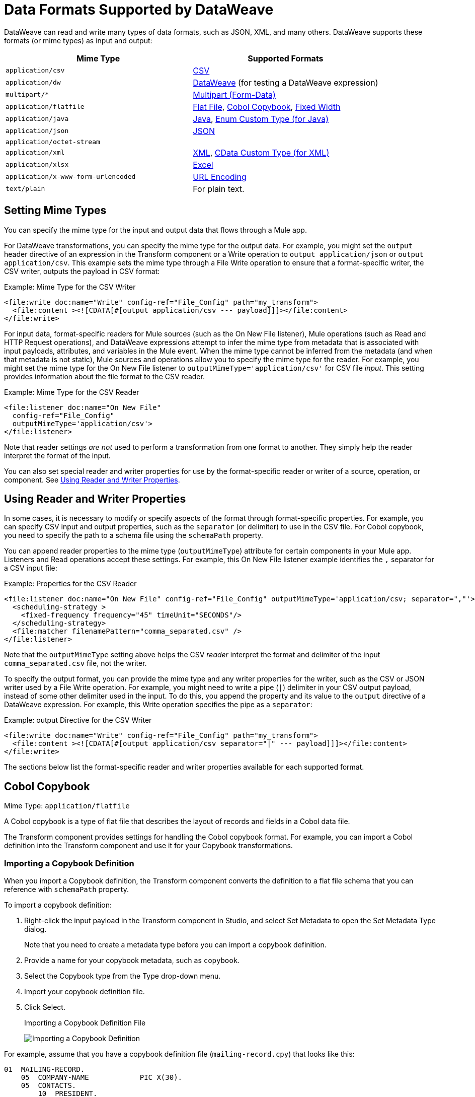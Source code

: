 = Data Formats Supported by DataWeave
:keywords: studio, anypoint, esb, transform, transformer, format, aggregate, rename, split, filter convert, xml, json, csv, pojo, java object, metadata, dataweave, data weave, datamapper, dwl, dfl, dw, output structure, input structure, map, mapping

DataWeave can read and write many types of data formats, such as JSON, XML, and many others. DataWeave supports these formats (or mime types) as input and output:

[cols="2,2", options="header"]
|===
| Mime Type | Supported Formats

| `application/csv`
| <<format_csv>>

| `application/dw`
| <<format_dataweave>> (for testing a DataWeave expression)

| `multipart/*`
| <<format_form_data>>

| `application/flatfile`
| <<format_flat_file>>, <<format_cobol_copybook>>, <<format_fixed_width>>

| `application/java`
| <<format_java>>, <<format_enum>>

| `application/json`
| <<format_json>>

| `application/octet-stream`
|

| `application/xml`
| <<format_xml>>, <<format_cdata>>

| `application/xlsx`
| <<format_excel>>

| `application/x-www-form-urlencoded`
| <<format_url_encoded>>

| `text/plain`
| For plain text.
|===
// TODO: PLAIN TEXT SECTION? <<format_plain_text>>

== Setting Mime Types

You can specify the mime type for the input and output data that flows through a Mule app.

For DataWeave transformations, you can specify the mime type for the output data. For example, you might set the `output` header directive of an expression in the Transform component or a Write operation to `output application/json` or `output application/csv`. This example sets the mime type through a File Write operation to ensure that a format-specific writer, the CSV writer, outputs the payload in CSV format:

.Example: Mime Type for the CSV Writer
[source,XML,linenums]
----
<file:write doc:name="Write" config-ref="File_Config" path="my_transform">
  <file:content ><![CDATA[#[output application/csv --- payload]]]></file:content>
</file:write>
----

For input data, format-specific readers for Mule sources (such as the On New File listener), Mule operations (such as Read and HTTP Request operations), and DataWeave expressions attempt to infer the mime type from metadata that is associated with input payloads, attributes, and variables in the Mule event. When the mime type cannot be inferred from the metadata (and when that metadata is not static), Mule sources and operations allow you to specify the mime type for the reader. For example, you might set the mime type for the On New File listener to  `outputMimeType='application/csv'` for CSV file _input_. This setting provides information about the file format to the CSV reader.

.Example: Mime Type for the CSV Reader
[source, XML, linenums]
----
<file:listener doc:name="On New File"
  config-ref="File_Config"
  outputMimeType='application/csv'>
</file:listener>
----

Note that reader settings _are not_ used to perform a transformation from one format to another. They simply help the reader interpret the format of the input.

You can also set special reader and writer properties for use by the format-specific reader or writer of a source, operation, or component. See <<reader_writer_properties, Using Reader and Writer Properties>>.

[[reader_writer_properties]]
== Using Reader and Writer Properties

In some cases, it is necessary to modify or specify aspects of the format through format-specific properties. For example, you can specify CSV input and output properties, such as the `separator` (or delimiter) to use in the CSV file. For Cobol copybook, you need to specify the path to a schema file using the `schemaPath` property.

You can append reader properties to the mime type (`outputMimeType`) attribute for certain components in your Mule app. Listeners and Read operations accept these settings. For example, this On New File listener example identifies the `,` separator for a CSV input file:

.Example: Properties for the CSV Reader
[source, XML, linenums]
----
<file:listener doc:name="On New File" config-ref="File_Config" outputMimeType='application/csv; separator=","'>
  <scheduling-strategy >
    <fixed-frequency frequency="45" timeUnit="SECONDS"/>
  </scheduling-strategy>
  <file:matcher filenamePattern="comma_separated.csv" />
</file:listener>
----

Note that the `outputMimeType` setting above helps the CSV _reader_ interpret the format and delimiter of the input `comma_separated.csv` file, not the writer.

To specify the output format, you can provide the mime type and any writer properties for the writer, such as the CSV or JSON writer used by a File Write operation. For example, you might need to write a pipe (`|`) delimiter in your CSV output payload, instead of some other delimiter used in the input. To do this, you append the property and its value to the `output` directive of a DataWeave expression. For example, this Write operation specifies the pipe as a `separator`:

.Example: output Directive for the CSV Writer
[source,XML,linenums]
----
<file:write doc:name="Write" config-ref="File_Config" path="my_transform">
  <file:content ><![CDATA[#[output application/csv separator="|" --- payload]]]></file:content>
</file:write>
----

The sections below list the format-specific reader and writer properties available for each supported format.

[[format_cobol_copybook]]
== Cobol Copybook

Mime Type: `application/flatfile`

// TODO: <<flat file>>
A Cobol copybook is a type of flat file that describes the layout of records and fields in a Cobol data file.

The Transform component provides settings for handling the Cobol copybook format. For example, you can import a Cobol definition into the Transform component and use it for your Copybook transformations.

[[cobol_metadata]]
=== Importing a Copybook Definition

When you import a Copybook definition, the Transform component converts the definition to a flat file schema that you can reference with `schemaPath` property.

To import a copybook definition:

. Right-click the input payload in the Transform component in Studio, and select Set Metadata to open the Set Metadata Type dialog.
+
Note that you need to create a metadata type before you can import a copybook definition.
+
. Provide a name for your copybook metadata, such as `copybook`.
. Select the Copybook type from the Type drop-down menu.
. Import your copybook definition file.
. Click Select.
+
.Importing a Copybook Definition File
image:copybook_import.png[Importing a Copybook Definition]

For example, assume that you have a copybook definition file (`mailing-record.cpy`) that looks like this:

----
01  MAILING-RECORD.
    05  COMPANY-NAME            PIC X(30).
    05  CONTACTS.
        10  PRESIDENT.
            15  LAST-NAME       PIC X(15).
            15  FIRST-NAME      PIC X(8).
        10  VP-MARKETING.
            15  LAST-NAME       PIC X(15).
            15  FIRST-NAME      PIC X(8).
        10  ALTERNATE-CONTACT.
            15  TITLE           PIC X(10).
            15  LAST-NAME       PIC X(15).
            15  FIRST-NAME      PIC X(8).
    05  ADDRESS                 PIC X(15).
    05  CITY                    PIC X(15).
    05  STATE                   PIC XX.
    05  ZIP                     PIC 9(5).
----
Note: Copybook definitions must always begin with a `01` entry. A separate record type is generated for each `01` definition in your copybook (there must be at least one `01` definition for the copybook to be usable, so add one using an arbitrary name at the start of the copybook if none is present). If there are multiple `01` definitions in the copybook file, you can select which definition to use in the transform from the dropdown list.

When you import the schema, the Transform component converts the copybook file to a flat file schema that it stores in the `src/main/resources/schema` folder of your Mule project. In flat file format, the copybook definition above looks like this:

----
form: COPYBOOK
id: 'MAILING-RECORD'
values:
- { name: 'COMPANY-NAME', type: String, length: 30 }
- name: 'CONTACTS'
  values:
  - name: 'PRESIDENT'
    values:
    - { name: 'LAST-NAME', type: String, length: 15 }
    - { name: 'FIRST-NAME', type: String, length: 8 }
  - name: 'VP-MARKETING'
    values:
    - { name: 'LAST-NAME', type: String, length: 15 }
    - { name: 'FIRST-NAME', type: String, length: 8 }
  - name: 'ALTERNATE-CONTACT'
    values:
    - { name: 'TITLE', type: String, length: 10 }
    - { name: 'LAST-NAME', type: String, length: 15 }
    - { name: 'FIRST-NAME', type: String, length: 8 }
- { name: 'ADDRESS', type: String, length: 15 }
- { name: 'CITY', type: String, length: 15 }
- { name: 'STATE', type: String, length: 2 }
- { name: 'ZIP', type: Integer, length: 5, format: { justify: ZEROES, sign: UNSIGNED } }
----

After importing the copybook, you can use the `schemaPath` property to reference the associated flat file through the `output` directive. For example: `output application/flatfile  schemaPath="src/main/resources/schemas/mailing-record.ffd"`

=== Supported Copybook Features

Not all copybook features are supported by the Cobol Copybook format in DataWeave. In general, the format supports most common usages and simple patterns, including:

* USAGE of DISPLAY, BINARY (COMP), and PACKED-DECIMAL (COMP-3)
* PICTURE clauses for numeric values consisting only of:
** '9' - One or more numeric character positions
** 'S' - One optional sign character position, leading or trailing
** 'V' - One optional decimal point
** 'P' - One or more decimal scaling positions
* PICTURE clauses for alphanumeric values consisting only of 'X' character positions
* Repetition counts for '9', 'P', and 'X' characters in PICTURE clauses (as in `9(5)` for a 5-digit numeric value)

Unsupported features include:

* Alphanumeric-edited PICTURE clauses
* Numeric-edited PICTURE clauses with insertion or replacement
* Special level-numbers:
** Level 66 - Alternate name for field or group
** Level 77 - Independent data item
** Level 88 - Condition names (equivalent to an enumeration of values)
* USAGE of COMP-1, COMP-2, or COMP-5
* REDEFINES clause (used to provide different views of the same portion of record data)

=== Common Copybook Import Issues

The most common issue with copybook imports is a failure to follow the Cobol standard for input line regions. The copybook import parsing ignores the contents of columns 1-6 of each line, and ignores all lines with an '*' (asterisk) in column 7. It also ignores everything beyond column 72 in each line. This means that all your actual data definitions need to be within columns 8 through 72 of input lines.

Tabs in the input are not expanded because there is no defined standard for tab positions. Each tab character is treated as a single space character when counting copybook input columns.

Indentation is ignored when processing the copybook, with only level-numbers treated as significant. This is not normally a problem, but it means that copybooks might be accepted for import even though they are not accepted by Cobol compilers.

Both warnings and errors might be reported as a result of a copybook import. Warnings generally tell of unsupported or unrecognized feature, which might or might not be significant. Errors are notifications of a problem that means the generated schema (if any) will not be a completely accurate representation of the copybook. You should review any warnings or errors reported and decide on the appropriate handling, which might be simply accepting the schema as generated, modifying the input copybook, or modifying the generated schema.

=== Reader Properties (for Cobol Copybook)

When defining an input of type Copybook, there are a few optional parameters you can add in the XML definition of your Mule project to customize how the data is parsed.

[cols="2,1,1,2", options="header"]
|===
|Parameter |Type |Default|Description
|`schemaPath` | string | | Location in your local disk of the schema file used to parse your input
|`segmentIdent` |string |  | In case the schema file defines multiple different structures, this field selects which to use
|`missingValues` | string | nulls | How missing values are represented in the input data:

* `none`: treat all data as actual values
* `spaces`: interpret a field consisting of only spaces as a missing value
* `zeroes`: interpret numeric fields consisting of only '0' characters and character fields consisting of only spaces as missing values
* `nulls`: interpret a field consisting only of 0 bytes as a missing value

| `recordParsing` | string | strict a| expected separation between lines/records:

* `strict`: line break expected at exact end of each record
* `lenient`: line break used but records may be shorter or longer than schema specifies
* `noTerminator`: means records follow one another with no separation
|===

Note that schemas with type `Binary` or `Packed` don't allow for the detection of line breaks, so setting `recordParsing` to `lenient` only allow for long records to be handled, not short ones. These schemas only work with certain single-byte character encodings (so not with UTF-8 or any multibyte format).

////
You can set these properties through the Transform component or through the XML of your Mule app.

XML example:

[source, xml, linenums]
----
<dw:input-payload mimeType="application/flatfile" >
  <dw:reader-property name="schemaPath" value="myschema.ffs"/>
  <dw:reader-property name="segmentIdent" value="structure1"/>
</dw:input-payload>
----
////

=== Writer Properties (for Cobol Copybook)

When defining an output of type Copybook, there are a few optional parameters you can add to the DataWeave output directive to customize how the data is written:

[cols="2,1,1,2", options="header"]
|===
|Parameter |Type |Default|Description
|`schemaPath` |string | |Path where the schema file to be used is located
|`segmentIdent` |string | |In case the schema file defines multiple formats, indicates which of them to use
|`encoding` |string | UTF-8 | Output character encoding

|`missingValues`| string | nulls | How to represent optional values missing from the supplied map:

* `spaces`: fill the field with spaces
* `nulls`: use 0 bytes

|`recordTerminator` | string | Standard Java line termination for the system | Termination for every line/record. In Mule runtime versions 4.0.4 and older, this is only used as a separator when there are multiple records. Possible values: `lf, cr, crlf, none`. Values translate directly to character codes (`none` leaves no termination on each record).
|`trimValues` |boolean |`false` |Trim string values longer than field length by truncating trailing characters
|===

.Example: output Directive
[source,DataWeave,linenums]
----
output application/flatfile schemaPath="src/main/resources/schemas/QBReqRsp.esl", structureIdent="QBResponse"
----

[[format_csv]]
== CSV

Mime Type: `application/csv`

CSV content is modeled in DataWeave as a list of objects, where every record is an object and every field in it is a property. For example:

.DataWeave Script that Outputs CSV
[source,dataweave,linenums]
----
%dw 2.0
output application/csv
---
[
  {
    "Name":"Mariano",
    "Last Name":"De achaval"
  },
  {
    "Name":"Leandro",
    "Last Name":"Shokida"
  }
]
----

.CSV Output
[source,csv,linenums]
----
Name,Last Name
Mariano,De achaval
Leandro,Shokida
----

=== Reader Properties (for CSV)

In CSV, you can assign any special character as the indicator for separating fields, toggling quotes, or escaping quotes. Make sure you know what special characters are being used in your input so that DataWeave can interpret it correctly.

When defining an input of type CSV, there are a few optional parameters you can add in the XML definition of your Mule project to customize how the data is parsed.

[cols="2,1,1,2", options="header"]
|===
|Parameter |Type |Default|Description
|`separator` |char | `,` |Character that separates one field from another
|`quote` |char | `"` |Character that delimits the field values
|`escape` |char | `\` |Character used to escape occurrences of the separator or quote character within field values
|`bodyStartLineNumber`| number | `0` | The line number where the body starts.
|`ignoreEmptyLine` |boolean | `true` | defines if empty lines are ignored
|`header` |boolean |`true` |Indicates if the first line of the output shall contain field names
|`headerLineNumber` | number | `0` | the line number where the header is located
|`streaming` | boolean | `false` | Used for streaming input CSV. (Use only if entries are accessed sequentially.)
|===

* When `header=true` you can then access the fields within the input anywhere by name, for example: `payload.userName`.
* When `header=false` you must access the fields by index, referencing first the entry and then the field, for example: `payload[107][2]`

////
TODO: NEEDS UPDATE
* XML example:
+
[source,xml,linenums]
----
<dw:transform-message metadata:id="33a08359-5085-47d3-aa5f-c7dd98bb9c61"
  doc:name="Transform">
    <dw:input-payload
      <!-- Boolean that defines if the first line in the data contains headers -->
      <dw:reader-property name="header" value="false" />
      <!-- Character that separates fields, `','` by default -->
      <dw:reader-property name="separator" value="," />
      <!-- Character that defines quoted text, `" "` by default -->
      <dw:reader-property name="quote" value="&quot;" />
      <!-- Character that escapes quotes, `\` by default -->
      <dw:reader-property name="escape" value="\" />
    </dw:input-payload>
 		<dw:set-payload>
        <![CDATA[
            %dw 2.0
            output application/java
            ---
            // Your transformation script goes here
        ]]>
    </dw:set-payload>
</dw:transform-message>
----
+
* Transform component example:
image::dataweave-formats-580be.png[]
// TODO CHECK IMAGE
////

[[writer_properties_csv]]
=== Writer Properties (for CSV)

When defining an output of type CSV, there are a few optional parameters you can add to the output directive to customize how the data is parsed:

[cols="2,1,1,2", options="header"]
|===
|Parameter |Type |Default|Description
|`separator` |char |, |Character that separates one field from another
|`encoding` |string | |The character set to be used for the output
|`quote` |char |" |Character that delimits the field values
|`escape` |char | \ |Character used to escape occurrences of the separator or quote character within field values
|`lineSeparator`|string | system line ending default | line separator to be used. Example: "\r\n"
|`header` |boolean |true |Indicates if the first line of the output shall contain field names
|`quoteHeader` |boolean |false |Indicates header values should be quoted
|`quoteValues` |boolean |false |Indicates if every value should be quoted whether or not it contains special characters within
|===

All of these parameters are optional. A CSV output directive might for example look like this:

.Example: output Directive
[source,DataWeave,linenums]
---------------------------------------------------------------------
output text/csv separator=";", header=false, quoteValues=true
---------------------------------------------------------------------

=== Defining a Metadata Type (for CSV)

In the Transform component, you can define a CSV type through the following methods:

* By providing a sample file.
* Through a graphical editor that allows you to set up each field manually.
+
image::dataweave-formats-4a556.png[]

[[format_dataweave]]
== DataWeave

Mime Type: `application/dw`

The DataWeave format is the canonical format for all transformations. Using it can helpful for understanding how input data is interpreted before it is transformed to a new format.

This example shows how XML input is expressed in the DataWeave format.

.Input XML
[source,XML,linenums]
----
<employees>
  <employee>
    <firstname>Mariano</firstname>
    <lastname>DeAchaval</lastname>
  </employee>
  <employee>
    <firstname>Leandro</firstname>
    <lastname>Shokida</lastname>
  </employee>
</employees>
----

.Output in DataWeave Format
[source,dataweave,linenums]
----
{
  employees: {
    employee: {
      firstname: "Mariano",
      lastname: "DeAchaval"
    },
    employee: {
      firstname: "Leandro",
      lastname: "Shokida"
    }
  }
} as Object {encoding: "UTF-8", mimeType: "text/xml"}
----

[[format_excel]]
== Excel

Mime Type: `application/xlsx`

Only `.xlsx` files are supported (Excel 2007). `.xls` files are not supported by Mule runtime.

// TODO: IS THIS ACCURATE?
An Excel workbook is a sequence of sheets. In DataWeave, this is mapped to an object where each sheet is a key. Only one table is allowed per Excel sheet. A table is expressed as an array of rows. A row is an object where its keys are the columns and the values the cell content.

.Input

image:dataweave-formats-exceltable.png[]

.DataWeave Script that Outputs XLSX
[source,dataweave,linenums]
----
output application/xlsx header=true
---
{
  Sheet1: [
    {
      Id: 123,
      Name: George
    },
    {
      Id: 456,
      Name: Lucas
    }
  ]
}
----

=== Reader Properties (for Excel)

When defining an input of type Excel, there are a few optional parameters you can add in the XML definition of your Mule project to customize how the data is parsed.

[cols="2,1,1,2", options="header"]
|===
|Parameter |Type |Default|Description
|`header` | boolean | true |	defines if the Excel tables contain headers. When set to false, column names are used. (A, B, C, ...)
|`ignoreEmptyLine`	| boolean | true | defines if empty lines are ignored
|`tableOffset` | string | A1 |	The position of the first cell of the tables
|===

////
TODO: UPDATE
* XML example:
+
[source,xml,linenums]
----
<dw:transform-message metadata:id="33a08359-5085-47d3-aa5f-c7dd98bb9c61"
  doc:name="Transform">
    <dw:input-payload
      <!-- Boolean that defines if the first line in the data contains headers -->
      <dw:reader-property name="header" value="true" />
      <!-- Boolean that defines if empty lines are ignored -->
      <dw:reader-property name="ignoreEmptyLine" value="false" />
      <!-- Defines that defines what cell to start reading from. In this case Column A is ignored, and all rows above 9 -->
      <dw:reader-property name="tableOffset" value="B9" />
    </dw:input-payload>
    <dw:set-payload>
        <![CDATA[
            %dw 2.0
            output application/java
            ---
            // Your transformation script goes here
        ]]>
    </dw:set-payload>
</dw:transform-message>
----

* Transform component
////
//TODO: IS THIS AVAILABLE IN STUDIO 7?
//image:dataweave-formats-excell-reader.png[]

=== Writer Properties (for Excel)

When defining an output of type Excel, there are a few optional parameters you can add to the output directive to customize how the data is parsed:

[cols="2,1,1,2", options="header"]
|===
|Parameter |Type |Default|Description
|`header` | boolean | true |	defines if the Excel tables contain headers. When there are no headers, column names are used. (A, B, C, ...)
|`ignoreEmptyLine`	| boolean | true | defines if empty lines are ignored
|`tableOffset` | string | A1 |	The position of the first cell of the tables
|===

All of these parameters are optional. An DataWeave output directive might for Excel might look like this:

.Example: output Directive
[source,DataWeave,linenums]
---------------------------------------------------------------------
output application/xlsx header=true
---------------------------------------------------------------------

=== Defining a Metadata Type (for Excel)

In the Transform component, you can define a Excel type through the following method:

* Through a graphical editor that allows you to set up each field manually.

//TODO: CHECK THIS:
image:dataweave-formats-excel-metadata.png[]

[[format_fixed_width]]
== Fixed Width

Mime Type: `application/flatfile`

// TODO: LINK <<Flat File>> here.
Fixed width types are technically considered a type of Flat File format, but when selecting this option the Transform component offers you settings that are better tailored to the needs of this format.

=== Reader Properties (for Fixed Width)

When defining an input of type Fixed Width, there are a few optional parameters you can add in the XML definition of your Mule project to customize how the data is parsed.

[cols="2,1,1,2", options="header"]
|===
|Parameter |Type |Default|Description
|`schemaPath`| string | | Location in your local disk of the schema file used to parse your input. The Schema must have an `.FFD` extension.
|`missingValues`| string | spaces a| How missing values are represented in the input data:

* `none`: treat all data as actual values
* `spaces`: interpret a field consisting of only spaces as a missing value
* `zeroes`: interpret numeric fields consisting of only '0' characters and character fields consisting of only spaces as missing values
* `nulls`: interpret a field consisting only of 0 bytes as a missing value

| `recordParsing` | string | strict a| expected separation between lines/records:

* `strict`: line break expected at exact end of each record
* `lenient`: line break used but records may be shorter or longer than schema specifies
* `noTerminator`: means records follow one another with no separation
|===

////
* XML example:
[source, xml, linenums]
----
<dw:input-payload mimeType="application/flatfile" >
  <dw:reader-property name="schemaPath" value="myschema.ffd"/>
  <dw:reader-property name="structureIdent" value="structure1"/>
</dw:input-payload>
----
+
* Transform component
////

//TODO: DOES THIS EXIST IN STUDIO 7
//image:dataweave-formats-6e5e4.png[]

=== Writer Properties (for Fixed Width)

When defining an output of type fixed width there are a few optional parameters you can add to the output directive to customize how the data is written:

[cols="2,1,1,2", options="header"]
|===
|Parameter |Type |Default|Description
|`schemaPath` |string | |Path where the schema file to be used is located
|`encoding` |string | UTF-8 | Output character encoding
|`missingValues` |string | spaces a| How to represent optional values missing from the supplied map:

* spaces: fill the field with spaces
* nulls: use 0 bytes

|`recordTerminator` | string | standard Java line termination for the system | Termination for every line/record. In Mule runtime versions 4.0.4 and older, this is only used as a separator when there are multiple records. Possible values: `lf, cr, crlf, none`. Values translate directly to character codes (`none` leaves no termination on each record).
|`trimValues` |boolean |`false` |Trim string values longer than field length by truncating trailing characters
|===

All of these parameters are optional. An DataWeave output directive might for Excel might look like this:

.Example: output Directive
[source,FixedWidth,linenums]
----
output application/flatfile schemaPath="src/main/resources/schemas/payment.ffd", encoding="UTF-8"
----

=== Defining a Metadata Type (for Fixed Width)

In the Transform component, you can define a Fixed Width type through the following methods:

* By providing a sample file.
* By pointing to a Flat File schema file.
* Through a graphical editor that allows you to set up each field manually.
+
image::dataweave-formats-27b3c.png[]
// TODO IS IMAGE OKAY?

[[format_flat_file]]
== Flat File

Mime Type: `application/flatfile`

=== Reader Properties (for Flat File)

When defining an input of type Flat File, there are a few optional parameters you can add in the XML definition of your Mule project to customize how the data is parsed.

[cols="2,1,1,2", options="header"]
|===
|Parameter |Type |Default|Description
|`schemaPath`| string | | Location in your local disk of the schema file used to parse your input. The Schema must have an `.ESL` extension.
|`structureIdent`|string |  | The schema file might define multiple different structures, this field selects which to use. In case the schema only defines one, you also need to explicitly select that one through this field.
|`missingValues`| string | spaces a| How missing values are represented in the input data:

* `none`: treat all data as actual values
* `spaces`: interpret a field consisting of only spaces as a missing value
* `zeroes`: interpret numeric fields consisting of only '0' characters and character fields consisting of only spaces as missing values
* `nulls`: interpret a field consisting only of 0 bytes as a missing value

| `recordParsing` | string | strict a| expected separation between lines/records:

* `strict`: line break expected at exact end of each record
* `lenient`: line break used but records may be shorter or longer than schema specifies
* `noTerminator`: means records follow one another with no separation
|===

////

* XML example:
[source, xml, linenums]
----
<dw:input-payload mimeType="application/flatfile" >
  <dw:reader-property name="schemaPath" value="myschema.esl"/>
  <dw:reader-property name="structureIdent" value="structure1"/>
</dw:input-payload>
----
////

Note that schemas with type `Binary` or `Packed` don't allow for line break detection, so setting `recordParsing` to `lenient` only allows long records to be handled, not short ones. These schemas also currently only work with certain single-byte character encodings (so not with UTF-8 or any multibyte format).

=== Writer Properties (for Flat File)

When defining an output of type flat file there are a few optional parameters you can add to the output directive to customize how the data is written:

[cols="2,1,1,2", options="header"]
|===
|Parameter |Type |Default|Description
|`schemaPath` |string | |Path where the schema file to be used is located
|`structureIdent` |string | |In case the schema file defines multiple formats, indicates which of them to use
|`encoding` |string | UTF-8 | Output character encoding
|`missingValues`| string | spaces a| How to represent optional values missing from the supplied map:

* `spaces`: fill the field with spaces
* `nulls`: use 0 bytes

|`recordTerminator`| string | standard Java line termination for the system | Termination for every line/record. In Mule runtime versions 4.0.4 and older, this is only used as a separator when there are multiple records. Possible values: `lf, cr, crlf, none`. Values translate directly to character codes (`none` leaves no termination on each record).
|`trimValues` |boolean |`false` |Trim string values longer than field length by truncating trailing characters
|===

.DataWeave Script that Output a Flat File
[source,DataWeave,linenums]
----
%dw 2.0
output application/flatfile schemaPath="src/main/resources/test-data/QBReqRsp.esl", structureIdent="QBResponse"
---
payload
----

=== Defining a Metadata Type (for Flat File)

In the Transform component, you can define a Flat File type by pointing to a schema file.

[[format_form_data]]
== Multipart (Form-Data)

Format: `multipart/form-data`

DataWeave supports multipart subtypes, in particular `form-data`. These formats allow
handling several different data parts in a single payload, regardless of the format each
part has. To distinguish the beginning and end of a part, a boundary is used and metadata for
each part can be added through headers.

Below you can see a raw `multipart/form-data` payload with a `34b21` boundary consisting of 3 parts:

* a `text/plain` one named `text`
* an `application/json` file (`a.json`) named `file1`
* a `text/html` file (`a.html`) named `file2`

.Raw Multipart
[source,MultiPart,linenums]
----
--34b21
Content-Disposition: form-data; name="text"
Content-Type: text/plain

Book
--34b21
Content-Disposition: form-data; name="file1"; filename="a.json"
Content-Type: application/json

{
  "title": "Java 8 in Action",
  "author": "Mario Fusco",
  "year": 2014
}
--34b21
Content-Disposition: form-data; name="file2"; filename="a.html"
Content-Type: text/html

<!DOCTYPE html>
<title>
  Available for download!
</title>
--34b21--
----

Within a DataWeave script, you can access and transform data from any of the parts by selecting the `parts` element.
Navigation can be array based or key based when parts feature a name to reference them by.
The part's data can be accessed through the `content` keyword while headers can be accessed
through the `headers` keyword.

The following script, for example, would produce `Book:a.json` considering
the previous payload:

.Reading Multipart Content
[source,DataWeave,linenums]
----
%dw 2.0
output text/plain
---
payload.parts.text.content ++ ':' ++ payload.parts[1].headers.'Content-Disposition'.filename
----

You can generate multipart content through DataWeave building an object with a list of parts
each containing it's headers and content. Below you can find a DataWeave script
that produces the raw multipart data previously analyzed, considering the HTML data
is available in the payload.

.Writing Multipart Content
[source,DataWeave,linenums]
----
%dw 2.0
output multipart/form-data
boundary='34b21'
---
{
  parts : {
    text : {
      headers : {
        "Content-Type": "text/plain"
      },
      content : "Book"
    },
    file1 : {
      headers : {
        "Content-Disposition" : {
            "name": "file1",
            "filename": "a.json"
        },
        "Content-Type" : "application/json"
      },
      content : {
        title: "Java 8 in Action",
        author: "Mario Fusco",
        year: 2014
      }
    },
    file2 : {
      headers : {
        "Content-Disposition" : {
            "filename": "a.html"
        },
        "Content-Type" : payload.^mimeType
      },
      content : payload
    }
  }
}
----

Notice that the key will determine the part's name if not explicitly provided in
the `Content-Disposition` header and that DataWeave can handle content from supported formats
as well as references to unsupported ones, as HTML.

=== Reader Properties (for Multipart)

You can set the boundary for the reader to use when it analyzes the data.

[cols="2,1,1,2", options="header"]
|===
|Parameter |Type |Default|Description
|`boundary` | String | | A String to delimit parts.
|===

Note that in the DataWeave `read` function, you can also pass the property as an optional parameter. The scope of the property is limited to the DataWeave script where you call the function.

=== Writer Properties (for Multipart)

The writer output form data using the DataWeave header directive:

.Example: output Directive
[source,DataWeave,linenums]
----
output multipart/form-data
----

In the output directive, you can also set a property for the writer to use when it outputs the data in the specified format.

[cols="2,1,1,2", options="header"]
|===
|Parameter |Type |Default |Description
|`boundary` | String | Randomly autogenerated | A String to delimit parts.
|===

For example, if a boundary is `34b21`, then you can pass this:

.Example: output Directive
[source,DataWeave,linenums]
----
output multipart/form-data
boundary=34b21
----

Note that in the DataWeave `write` function, you can also pass the property as an optional parameter. The scope of the property is limited to the DataWeave script where you call the function.

[TIP]
--
Multipart is typically, but not exclusively, used in HTTP where the boundary is
shared through the `Content-Type` header, both for reading and writing content.
--

[[format_java]]
== Java

Mime Type: `application/java`

This table shows the mapping between Java objects to DataWeave types.

[cols="3,1", options="header"]
|===
|Java Type
|DataWeave Type

|`Collections/Array/Iterator/Iterable`
| link:dataweave-types#array[Array]

|`String/CharSequence/Char/Enum/Class`
| link:dataweave-types#string[String]

|`int/Short/Long/BigInteger/Flat/Double/BigDecimal`
|link:dataweave-types#number[Number]

|`Calendar/XmlGregorianCalendar`
|link:dataweave-types#datetime[DateTime]

|`TimeZone`
|link:dataweave-types#timezone[TimeZone]

|`sql.Date/util.Date`
|link:dataweave-types#date[Date]

|`Bean/Map`
|link:dataweave-types#object[Object]

|`InputStream/Array[Byte]`
|link:dataweave-types#binary[Binary]

|`java.lang.Boolean`
|link:dataweave-types#boolean[Boolean]
|===

=== Custom Types (for Java)

There are a couple of custom Java types:

* `class`
* `Enum`

=== Metadata property `class` (for Java)

Java developers use the `class` metadata key as hint for what class needs to be created and sent as an input. If this is not explicitly defined, DataWeave tries to infer from the context or it assigns it the default values:

 * `java.util.HashMap` for objects
 * `java.util.ArrayList` for lists

[source,DataWeave, linenums]
-----------------------------------------------------------------------
%dw 2.0
type user = Object { class: "com.anypoint.df.pojo.User"}
output application/json
---
{
  name : "Mariano",
  age : 31
} as user

-----------------------------------------------------------------------

The code above defines the type of the required input as an instance of `com.anypoint.df.pojo.User`.

[[format_enum]]
=== Enum Custom Type (for Java)

In order to put an enum value in a `java.util.Map`, the DataWeave Java module defines a custom type called `Enum`. It allows you to specify that a given string should be handled as the name of a specified enum type. It should always be used with the class property with the java class name of the enum.

=== Defining a Metadata Type (for Java)

In the Transform component, you can define a Java type through the following method:

* By providing a sample object

[[format_json]]
== JSON

Mime Type: `application/json`

JSON data structures are mapped to DataWeave data structures because they share a lot of similarities.

=== Writer Properties (for JSON)

When defining an output of type JSON, there are a few optional parameters you can add to the output directive to customize how the data is parsed:

[cols="2,1,1,2", options="header"]
|===
|Parameter |Type |Default |Description
|`indent`| boolean | true | Defines if the JSON code will be indented for better readability, or if it will be compressed into a single line
|`encoding`| string | UTF-8 |The character set to be used for the output
|`bufferSize`| number | 153600 | The size of the buffer writer
|`inlineCloseOn` | string | | When the writer should use inline close tag. Possible values = empty/none
|`skipNullOn`| string | | Possible values = `elements`/`attributes`/`everywhere`. See <<Skip Null On>>
|`duplicateKeyAsArray`| boolean | false | JSON language doesn't allow duplicate keys with one same parent, this usually raises an exception. If set to true, the output contains a single key that points to an array containing all the values assigned to it.
|===

.Example: output Directive
[source,DataWeave,linenums]
---------------------------------------------------------------------
output application/json indent=false, skipNullOn="arrays"
---------------------------------------------------------------------

==== Skip Null On (for JSON)

You can specify whether this generates an outbound message that contains fields with "null" values, or if these fields are ignored entirely. This can be set through an attribute in the output directive named `skipNullOn`, which can be set to three different values: `elements`, `attributes`, or `everywhere`.

When set to:
* `elements`: A key:value pair with a null value is ignored.
* `attributes`: An XML attribute with a null value is skipped.
* `everywhere`: Apply this rule to both elements and attributes.

=== Defining a Metadata Type (for JSON)

In the Transform component, you can define a JSON type through the following methods:

* By providing a sample file
* By pointing to a schema file

[[format_xml]]
== XML

Mime Type: `application/xml`

The XML data structure is mapped to DataWeave objects that can contain other objects as values to their keys. Repeated keys are supported. Example:

.Input
[source,xml, linenums]
----
<users>
  <company>MuleSoft</company>
  <user name="Leandro" lastName="Shokida"/>
  <user name="Mariano" lastName="Achaval"/>
</users>
----

.DataWeave Script
[source,DataWeave,linenums]
----
{
  users: {
    company: "MuleSoft",
    user @(name: "Leandro",lastName: "Shokida"): "",
    user @(name: "Mariano",lastName: "Achaval"): ""
  }
}
----

=== Reader Properties (for XML)

When defining an input of type XML, there are a few optional parameters you can add in the XML definition of your Mule project to customize how the data is parsed.

[cols="2,1,1,2", options="header"]
|===
|Parameter |Type |Default |Description
|`optimizeFor`| string | speed | specifies the strategy to be used by the reader. Posible values = memory/speed
|`nullValueOn`|string | 'empty' |If a tag with empty or blank text should be read as null.
|`indexedReader`|boolean | true | Picks which reader modality to use. The indexed reader is faster but uses up a greater amount of memory, whilst the unindexed reader is slower but uses up less memory
|`maxEntityCount`|integer | 1 | Limits the number of times that an entity can be referenced within the XML code. This is included to guard against link:https://en.wikipedia.org/wiki/Billion_laughs[denial of service attacks].
|`externalEntities`|boolean | false | Defines if references to entities that are defined in a file outside the XML are accepted as valid. It's recommended to avoid these for link:https://www.owasp.org/index.php/XML_External_Entity_(XXE)_Processing[security reasons] as well.
|===


////
TODO: UPDATE

* XML example:
+
[source,xml,linenums]
----
<dw:transform-message metadata:id="33a08359-5085-47d3-aa5f-c7dd98bb9c61"
  doc:name="Transform">
    <dw:input-payload
      <!-- specifies the strategy to be used by the reader -->
      <dw:reader-property name="optimizeFor" value="speed" />
      <!-- If a tag with empty or blank text should be read as null. -->
      <dw:reader-property name="nullValueOn" value="empty" />
    </dw:input-payload>
    <dw:set-payload>
      <![CDATA[
        %dw 2.0
        output application/xml
        ---
        // Your transformation script goes here
      ]]>
    </dw:set-payload>
</dw:transform-message>
----
+
* Transform component
+
////

// TODO: is this available in studio 7?
//image:dataweave-formats-6e5e4.png[]

=== Writer Properties (for XML)

When defining an output of type XML, there are a few optional parameters you can add to the output directive to customize how the data is parsed:

[cols="2,1,1,2", options="header"]
|===
|Parameter |Type |Default|Description
|`indent`| boolean | true | Defines if the XML code will be indented for better readability, or if it will be compressed into a single line
| `inlineCloseOn` | string | `never` | Defines whether an empty XML child element appears as single self-closing tag or with an opening and closing tag. The value `empty` sets it to output self-closing tags.
|`encoding`|string | UTF-8 |The character set to be used for the output
|`bufferSize`| number | 153600 | The size of the buffer writer
|`inlineCloseOn` | string | | When the writer should use inline close tag. Possible values = `empty`/`none`
|`skipNullOn`| string | | Possible values = `elements`/`attributes`/`everywhere`. See <<Skip Null On>>
|`writeDeclaration`| boolean | true | Defines if the XML declaration will be included in the first line
|===

.Example: output Directive
[source,DataWeave,linenums]
---------------------------------------------------------------------
output application/xml indent=false, skipNullOn="attributes"
---------------------------------------------------------------------

The `inlineCloseOn` parameter defines whether the output is structured like this (the default):

[source,xml,linenums]
----
<someXml>
  <parentElement>
    <emptyElement1></emptyElement1>
    <emptyElement2></emptyElement2>
    <emptyElement3></emptyElement3>
  </parentElement>
</someXml>
----

It can also be structured like this (set with a value of `empty`):

[source,xml,linenums]
----
<payload>
  <someXml>
    <parentElement>
      <emptyElement1/>
      <emptyElement2/>
      <emptyElement3/>
    </parentElement>
  </someXml>
</payload>
----

See also, link:dataweave-cookbook-output-self-closing-xml-tags[Example: Outputting Self-closing XML Tags].

==== Skip Null On (for XML)

You can specify whether your transform generates an outbound message that contains fields with "null" values, or if these fields are ignored entirely. This can be set through an attribute in the output directive named `skipNullOn`, which can be set to three different values: `elements`, `attributes`, or `everywhere`.

When set to:

* `elements`: A key:value pair with a null value is ignored.
* `attributes`: An XML attribute with a null value is skipped.
* `everywhere`: Apply this rule to both elements and attributes.

=== Defining a Metadata Type (for XML)

In the Transform component, you can define a XML type through the following methods:

* By providing a sample file
* By pointing to a schema file

[[format_cdata]]
=== CData Custom Type (for XML)

Mime Type: `application/xml`

`CData` is a custom data type for XML that is used to identify a CDATA XML block. It can tell the writer to wrap the content inside CDATA or to check if the input string arrives inside a CDATA block. `CData` inherits from the type `String`.

.DataWeave Script
[source,DataWeave, linenums]
----------------------------------------------------------------------
%dw 2.0
output application/xml
---
{
  users:
  {
    user : "Mariano" as CData,
    age : 31 as CData
  }
}
----------------------------------------------------------------------

.Output
[source,xml,linenums]
----------------------------------------------------------------------
<?xml version="1.0" encoding="UTF-8"?>
<users>
  <user><![CDATA[Mariano]]></user>
  <age><![CDATA[31]]></age>
</users>
----------------------------------------------------------------------

[[format_url_encoded]]
== URL Encoding

Mime Type: `application/x-www-form-urlencoded`

A URL encoded string is mapped to a DataWeave object:

* You can read the values by their keys using the dot or star selector.
* You can write the payloads by providing a DataWeave object.

Here is an example of `x-www-form-urlencoded` data:

[[raw_data]]
.Data
[source, code, linenums]
----
key=value&key+1=%40here&key=other+value&key+2%25
----

The following DataWeave script produces the data above:

.DataWeave Object
[source,DataWeave,linenums]
----
output application/x-www-form-urlencoded
---
{
  "key" : "value",
  "key 1": "@here",
  "key" : "other value",
  "key 2%": null
}
----

You can read in the <<raw_data,data>> above as input to the DataWeave script in the next example to return `value@here` as the result.

.DataWeave Script
[source,DataWeave,linenums]
----
output text/plain
---
payload.*key[0] ++ payload.'key 1'
----

Note that there are no reader properties for URL encoded data.

=== Writer (for URL Encoded Data)

Here is the DataWeave output directive for writing form data:

.Example: output Directive
[source,DataWeave,linenums]
----
output application/x-www-form-urlencoded
----

In the output directive, you can also set a property for the writer to use when it outputs the data in the specified format.

// TODO: ASK SHOKI ABOUT KB VS BYTES
[cols="2,1,2", options="header"]
|===
|Parameter | Default |Description
|`encoding` | UTF-8 | Specifies the encoding to use.
|`bufferSize` | 192 kb | Specifies a number of bytes to use for the buffer.
|===

.Example: output Directive
[source,DataWeave,linenums]
----
output application/x-www-form-urlencoded encoding="UTF-8", bufferSize="500"
----

Note that in the DataWeave `write` function, you can also pass the property as an optional parameter. The scope of the property is limited to the DataWeave script where you call the function.

== See Also

link:/anypoint-studio/v/7.1/transform-message-component-concept-studio[About the Transform Message Component]

link:dataweave-flat-file-schemas[Flat File Schemas]
